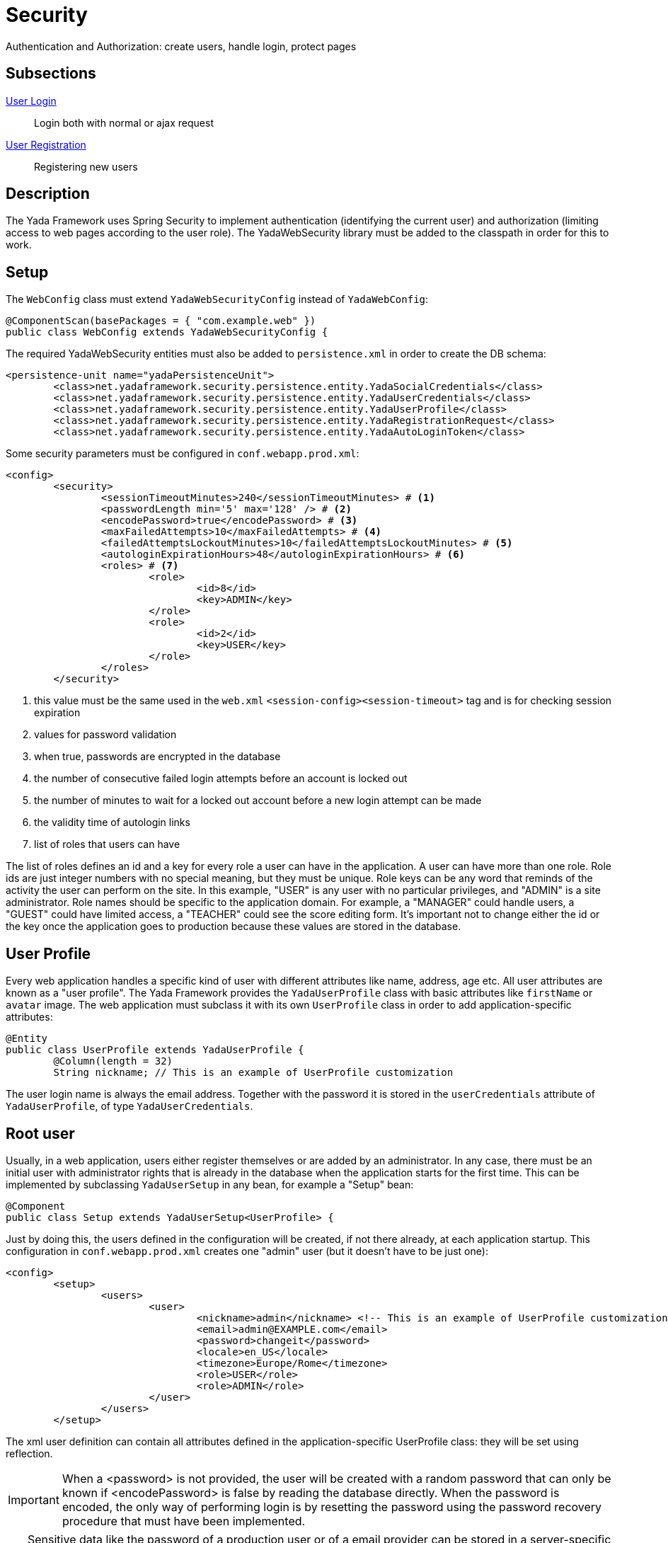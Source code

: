 =  Security
:docinfo: shared

Authentication and Authorization: create users, handle login, protect pages

==  Subsections

<<login.adoc#, User Login>>:: Login both with normal or ajax request

<<registration.adoc#, User Registration>>:: Registering new users

==  Description

The Yada Framework uses Spring Security to implement authentication
(identifying the current user) and authorization (limiting access to web pages 
according to the user role). The YadaWebSecurity library must be added to the classpath
in order for this to work.

==  Setup

The `WebConfig` class must extend `YadaWebSecurityConfig` instead of `YadaWebConfig`:

[source,java]
----
@ComponentScan(basePackages = { "com.example.web" })
public class WebConfig extends YadaWebSecurityConfig {
----

The required YadaWebSecurity entities must also be added to `persistence.xml` in order to create the DB schema:

[source,xml]
----
<persistence-unit name="yadaPersistenceUnit">
	<class>net.yadaframework.security.persistence.entity.YadaSocialCredentials</class>
	<class>net.yadaframework.security.persistence.entity.YadaUserCredentials</class>
	<class>net.yadaframework.security.persistence.entity.YadaUserProfile</class>
	<class>net.yadaframework.security.persistence.entity.YadaRegistrationRequest</class>
	<class>net.yadaframework.security.persistence.entity.YadaAutoLoginToken</class>
----

Some security parameters must be configured in `conf.webapp.prod.xml`:

[source,xml]
----
<config>
	<security>
		<sessionTimeoutMinutes>240</sessionTimeoutMinutes> # <1>
		<passwordLength min='5' max='128' /> # <2>
		<encodePassword>true</encodePassword> # <3>
		<maxFailedAttempts>10</maxFailedAttempts> # <4>
		<failedAttemptsLockoutMinutes>10</failedAttemptsLockoutMinutes> # <5>
		<autologinExpirationHours>48</autologinExpirationHours> # <6>
		<roles> # <7>
			<role>
				<id>8</id>
				<key>ADMIN</key>
			</role>
			<role>
				<id>2</id>
				<key>USER</key>
			</role>
		</roles>
	</security>
----
<1> this value must be the same used in the `web.xml` `<session-config><session-timeout>` tag and is for checking session expiration
<2> values for password validation
<3> when true, passwords are encrypted in the database
<4> the number of consecutive failed login attempts before an account is locked out
<5> the number of minutes to wait for a locked out account before a new login attempt can be made
<6> the validity time of autologin links
<7> list of roles that users can have

The list of roles defines an id and a key for every role a user can have in the application.
A user can have more than one role.
Role ids are just integer numbers with no special meaning, but they must be unique.
Role keys can be any word that reminds of the activity the user can perform on the site.
In this example, "USER" is any user with no particular privileges, and "ADMIN" is a site administrator.
Role names should be specific to the application domain. For example, a "MANAGER" could handle users, a "GUEST" could have
limited access, a "TEACHER" could see the score editing form.
It's important not to change either the id or the key once the application goes to production because 
these values are stored in the database.

== User Profile

Every web application handles a specific kind of user with different attributes like name, address, age etc.
All user attributes are known as a "user profile".
The Yada Framework provides the `YadaUserProfile` class with basic attributes like `firstName` or `avatar` image.
The web application must subclass it with its own `UserProfile` class in order to add application-specific 
attributes:

[source,java]
----
@Entity
public class UserProfile extends YadaUserProfile {
	@Column(length = 32)
	String nickname; // This is an example of UserProfile customization
----

The user login name is always the email address. Together with the password it is stored in the `userCredentials`
attribute of `YadaUserProfile`, of type `YadaUserCredentials`.

==  Root user

Usually, in a web application, users either register themselves or are added by an administrator.
In any case, there must be an initial user with administrator rights that is already in the database
when the application starts for the first time.
This can be implemented by subclassing `YadaUserSetup` in any bean, for example a "Setup" bean:

[source,java]
----
@Component
public class Setup extends YadaUserSetup<UserProfile> {
----

Just by doing this, the users defined in the configuration will be created, if not there already,
at each application startup.
This configuration in `conf.webapp.prod.xml` creates one "admin" user (but it doesn't have to be just one):

[source,xml]
----
<config>
	<setup>
		<users>
			<user>
				<nickname>admin</nickname> <!-- This is an example of UserProfile customization -->
				<email>admin@EXAMPLE.com</email>
				<password>changeit</password>
				<locale>en_US</locale>
				<timezone>Europe/Rome</timezone>
				<role>USER</role>
				<role>ADMIN</role>
			</user>
		</users>
	</setup>
----

The xml user definition can contain all attributes defined in the application-specific UserProfile class:
they will be set using reflection.

[IMPORTANT]
====
When a <password> is not provided, the user will be created with a random password that can only be known if 
<encodePassword> is false by reading the database directly. When the password is encoded, the only
way of performing login is by resetting the password using the password recovery procedure that must have
been implemented. 
====

[TIP]
====
Sensitive data like the password of a production user or of a email provider can be stored in a server-specific file that by
default is located in `/srv/???/bin/security.properties`. This file can hold name=value pairs like a normal
java properties file, and the values can be used via variable interpolation inside the xml configuration file.

For example, if the security.properties file contains
`rootuser_password = somesecret`
then the `conf.webapp.prod.xml` file can have
`<password>${rootuser_password}</password>`  

Do not use dots in variable names or interpolation won't work.

====

To delete all users (for development test):

[source,sql]
----
delete from YadaUserCredentials_roles;
delete yup, yuc FROM YadaUserProfile yup join YadaUserCredentials yuc on yup.userCredentials_id = yuc.id;
----

== Authorization
The `SecurityConfig` class is where the application endpoints are protected so that only specific roles can
access specific pages.
The default implementation allows users with "ADMIN" role to access the `/admin` path and with "USER" role
to access the `/user` path. This can of course be changed as needed.

[.todo]
----
Multiple SecurityConfig
----


[.todo]
----
- UserProfileDao
----


